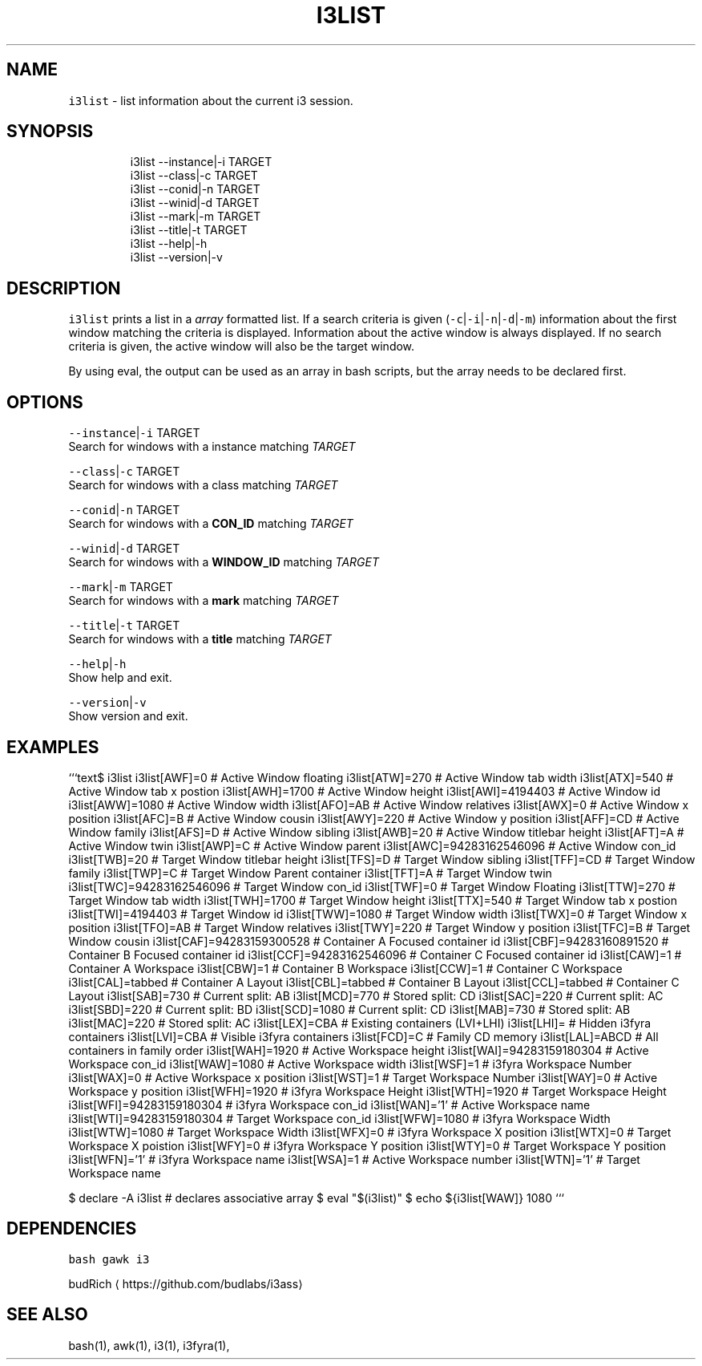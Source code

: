 .TH I3LIST 1 2019\-02\-06 Linx "User Manuals"
.SH NAME
.PP
\fB\fCi3list\fR \- list information about the current i3
session.

.SH SYNOPSIS
.PP
.RS

.nf
i3list \-\-instance|\-i TARGET
i3list \-\-class|\-c    TARGET
i3list \-\-conid|\-n    TARGET
i3list \-\-winid|\-d    TARGET
i3list \-\-mark|\-m     TARGET
i3list \-\-title|\-t    TARGET
i3list \-\-help|\-h
i3list \-\-version|\-v

.fi
.RE

.SH DESCRIPTION
.PP
\fB\fCi3list\fR prints a list in a \fIarray\fP formatted
list.  If a search criteria is given
(\fB\fC\-c\fR|\fB\fC\-i\fR|\fB\fC\-n\fR|\fB\fC\-d\fR|\fB\fC\-m\fR)  information about the
first window matching the criteria is displayed.
Information about the active window is always
displayed.  If no search criteria is given,  the
active window will also be the target window.

.PP
By using eval,  the output can be used as an
array in bash scripts,  but the array needs to be
declared first.

.SH OPTIONS
.PP
\fB\fC\-\-instance\fR|\fB\fC\-i\fR TARGET
.br
Search for windows with a instance matching
\fITARGET\fP

.PP
\fB\fC\-\-class\fR|\fB\fC\-c\fR TARGET
.br
Search for windows with a class matching \fITARGET\fP

.PP
\fB\fC\-\-conid\fR|\fB\fC\-n\fR TARGET
.br
Search for windows with a \fBCON\_ID\fP matching
\fITARGET\fP

.PP
\fB\fC\-\-winid\fR|\fB\fC\-d\fR TARGET
.br
Search for windows with a \fBWINDOW\_ID\fP matching
\fITARGET\fP

.PP
\fB\fC\-\-mark\fR|\fB\fC\-m\fR TARGET
.br
Search for windows with a \fBmark\fP matching
\fITARGET\fP

.PP
\fB\fC\-\-title\fR|\fB\fC\-t\fR TARGET
.br
Search for windows with a \fBtitle\fP matching
\fITARGET\fP

.PP
\fB\fC\-\-help\fR|\fB\fC\-h\fR
.br
Show help and exit.

.PP
\fB\fC\-\-version\fR|\fB\fC\-v\fR
.br
Show version and exit.

.SH EXAMPLES
.PP
```text$ i3list
i3list[AWF]=0                  # Active Window floating
i3list[ATW]=270                # Active Window tab width
i3list[ATX]=540                # Active Window tab x postion
i3list[AWH]=1700               # Active Window height
i3list[AWI]=4194403            # Active Window id
i3list[AWW]=1080               # Active Window width
i3list[AFO]=AB                 # Active Window relatives
i3list[AWX]=0                  # Active Window x position
i3list[AFC]=B                  # Active Window cousin
i3list[AWY]=220                # Active Window y position
i3list[AFF]=CD                 # Active Window family
i3list[AFS]=D                  # Active Window sibling
i3list[AWB]=20                 # Active Window titlebar height
i3list[AFT]=A                  # Active Window twin
i3list[AWP]=C                  # Active Window parent
i3list[AWC]=94283162546096     # Active Window con\_id
i3list[TWB]=20                 # Target Window titlebar height
i3list[TFS]=D                  # Target Window sibling
i3list[TFF]=CD                 # Target Window family
i3list[TWP]=C                  # Target Window Parent container
i3list[TFT]=A                  # Target Window twin
i3list[TWC]=94283162546096     # Target Window con\_id
i3list[TWF]=0                  # Target Window Floating
i3list[TTW]=270                # Target Window tab width
i3list[TWH]=1700               # Target Window height
i3list[TTX]=540                # Target Window tab x postion
i3list[TWI]=4194403            # Target Window id
i3list[TWW]=1080               # Target Window width
i3list[TWX]=0                  # Target Window x position
i3list[TFO]=AB                 # Target Window relatives
i3list[TWY]=220                # Target Window y position
i3list[TFC]=B                  # Target Window cousin
i3list[CAF]=94283159300528     # Container A Focused container id
i3list[CBF]=94283160891520     # Container B Focused container id
i3list[CCF]=94283162546096     # Container C Focused container id
i3list[CAW]=1                  # Container A Workspace
i3list[CBW]=1                  # Container B Workspace
i3list[CCW]=1                  # Container C Workspace
i3list[CAL]=tabbed             # Container A Layout
i3list[CBL]=tabbed             # Container B Layout
i3list[CCL]=tabbed             # Container C Layout
i3list[SAB]=730                # Current split: AB
i3list[MCD]=770                # Stored split: CD
i3list[SAC]=220                # Current split: AC
i3list[SBD]=220                # Current split: BD
i3list[SCD]=1080               # Current split: CD
i3list[MAB]=730                # Stored split: AB
i3list[MAC]=220                # Stored split: AC
i3list[LEX]=CBA                # Existing containers (LVI+LHI)
i3list[LHI]=                   # Hidden i3fyra containers
i3list[LVI]=CBA                # Visible i3fyra containers
i3list[FCD]=C                  # Family CD memory
i3list[LAL]=ABCD               # All containers in family order
i3list[WAH]=1920               # Active Workspace height
i3list[WAI]=94283159180304     # Active Workspace con\_id
i3list[WAW]=1080               # Active Workspace width
i3list[WSF]=1                  # i3fyra Workspace Number
i3list[WAX]=0                  # Active Workspace x position
i3list[WST]=1                  # Target Workspace Number
i3list[WAY]=0                  # Active Workspace y position
i3list[WFH]=1920               # i3fyra Workspace Height
i3list[WTH]=1920               # Target Workspace Height
i3list[WFI]=94283159180304     # i3fyra Workspace con\_id
i3list[WAN]='1'                # Active Workspace name
i3list[WTI]=94283159180304     # Target Workspace con\_id
i3list[WFW]=1080               # i3fyra Workspace Width
i3list[WTW]=1080               # Target Workspace Width
i3list[WFX]=0                  # i3fyra Workspace X position
i3list[WTX]=0                  # Target Workspace X poistion
i3list[WFY]=0                  # i3fyra Workspace Y position
i3list[WTY]=0                  # Target Workspace Y position
i3list[WFN]='1'                # i3fyra Workspace name
i3list[WSA]=1                  # Active Workspace number
i3list[WTN]='1'                # Target Workspace name

.PP
$ declare \-A i3list # declares associative array
$ eval "$(i3list)"
$ echo ${i3list[WAW]}
1080
```

.SH DEPENDENCIES
.PP
\fB\fCbash\fR \fB\fCgawk\fR \fB\fCi3\fR

.PP
budRich 
\[la]https://github.com/budlabs/i3ass\[ra]

.SH SEE ALSO
.PP
bash(1), awk(1), i3(1), i3fyra(1),
